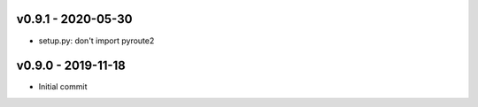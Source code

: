 v0.9.1 - 2020-05-30
~~~~~~~~~~~~~~~~~~~

* setup.py: don't import pyroute2

v0.9.0 - 2019-11-18
~~~~~~~~~~~~~~~~~~~

* Initial commit

